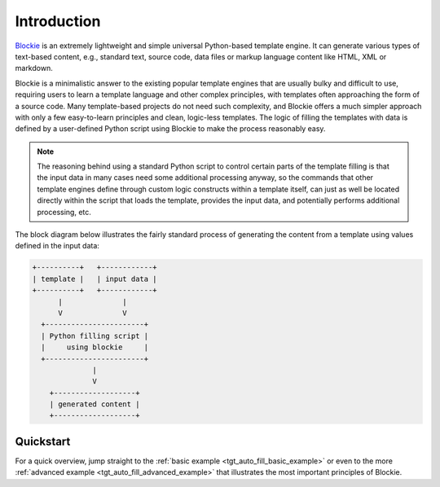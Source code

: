 ###################################################################################################
Introduction
###################################################################################################

`Blockie <https://github.com/lubomilko/blockie>`_ is an extremely lightweight and simple universal
Python-based template engine. It can generate various types of text-based content, e.g., standard
text, source code, data files or markup language content like HTML, XML or markdown.

Blockie is a minimalistic answer to the existing popular template engines that are usually bulky
and difficult to use, requiring users to learn a template language and other complex principles,
with templates often approaching the form of a source code. Many template-based projects do not
need such complexity, and Blockie offers a much simpler approach with only a few easy-to-learn
principles and clean, logic-less templates. The logic of filling the templates with data is defined
by a user-defined Python script using Blockie to make the process reasonably easy.

.. note::
    The reasoning behind using a standard Python script to control certain parts of the template
    filling is that the input data in many cases need some additional processing anyway, so
    the commands that other template engines define through custom logic constructs within a
    template itself, can just as well be located directly within the script that loads the
    template, provides the input data, and potentially performs additional processing, etc.

The block diagram below illustrates the fairly standard process of generating the content from a
template using values defined in the input data:

.. code-block:: text

    +----------+   +------------+
    | template |   | input data |
    +----------+   +------------+
          |              |
          V              V
      +-----------------------+
      | Python filling script |
      |     using blockie     |
      +-----------------------+
                  |
                  V
        +-------------------+
        | generated content |
        +-------------------+


***************************************************************************************************
Quickstart
***************************************************************************************************

For a quick overview, jump straight to the :ref:`basic example <tgt_auto_fill_basic_example>` or
even to the more :ref:`advanced example <tgt_auto_fill_advanced_example>` that illustrates the
most important principles of Blockie.

